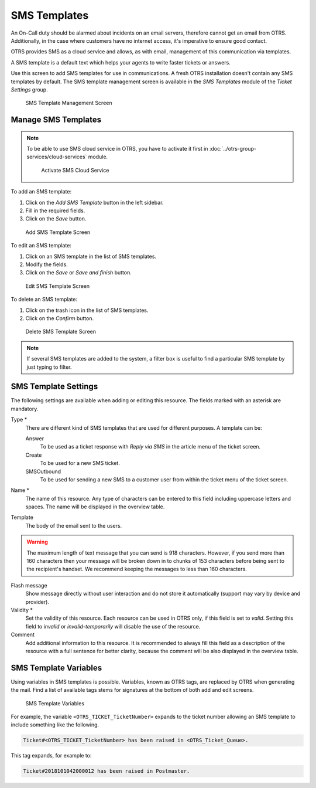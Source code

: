 SMS Templates
=============

An On-Call duty should be alarmed about incidents on an email servers, therefore cannot get an email from OTRS. Additionally, in the case where customers have no internet access, it's imperative to ensure good contact.

OTRS provides SMS as a cloud service and allows, as with email, management of this communication via templates.

A SMS template is a default text which helps your agents to write faster tickets or answers.

Use this screen to add SMS templates for use in communications. A fresh OTRS installation doesn't contain any SMS templates by default. The SMS template management screen is available in the *SMS Templates* module of the *Ticket Settings* group.

.. figure:: images/sms-template-management.png
   :alt: SMS Template Management Screen

   SMS Template Management Screen


Manage SMS Templates
--------------------

.. note::

   To be able to use SMS cloud service in OTRS, you have to activate it first in :doc:`../otrs-group-services/cloud-services` module.

   .. figure:: images/sms-template-cloud-service-activation.png
      :alt: Activate SMS Cloud Service

      Activate SMS Cloud Service

To add an SMS template:

1. Click on the *Add SMS Template* button in the left sidebar.
2. Fill in the required fields.
3. Click on the *Save* button.

.. figure:: images/sms-template-add.png
   :alt: Add SMS Template Screen

   Add SMS Template Screen

To edit an SMS template:

1. Click on an SMS template in the list of SMS templates.
2. Modify the fields.
3. Click on the *Save* or *Save and finish* button.

.. figure:: images/sms-template-edit.png
   :alt: Edit SMS Template Screen

   Edit SMS Template Screen

To delete an SMS template:

1. Click on the trash icon in the list of SMS templates.
2. Click on the *Confirm* button.

.. figure:: images/sms-template-delete.png
   :alt: Delete SMS Template Screen

   Delete SMS Template Screen

.. note::

   If several SMS templates are added to the system, a filter box is useful to find a particular SMS template by just typing to filter.


SMS Template Settings
---------------------

The following settings are available when adding or editing this resource. The fields marked with an asterisk are mandatory.

Type \*
   There are different kind of SMS templates that are used for different purposes. A template can be:

   Answer
      To be used as a ticket response with *Reply via SMS* in the article menu of the ticket screen.

   Create
      To be used for a new SMS ticket.

   SMSOutbound
      To be used for sending a new SMS to a customer user from within the ticket menu of the ticket screen.

Name \*
   The name of this resource. Any type of characters can be entered to this field including uppercase letters and spaces. The name will be displayed in the overview table.

Template
   The body of the email sent to the users.

.. warning::
   The maximum length of text message that you can send is 918 characters. However, if you send more than 160 characters then your message will be broken down in to chunks of 153 characters before being sent to the recipient's handset. We recommend keeping the messages to less than 160 characters.

Flash message
   Show message directly without user interaction and do not store it automatically (support may vary by device and provider).

Validity \*
   Set the validity of this resource. Each resource can be used in OTRS only, if this field is set to *valid*. Setting this field to *invalid* or *invalid-temporarily* will disable the use of the resource.

Comment
   Add additional information to this resource. It is recommended to always fill this field as a description of the resource with a full sentence for better clarity, because the comment will be also displayed in the overview table.


SMS Template Variables
----------------------

Using variables in SMS templates is possible. Variables, known as OTRS tags, are replaced by OTRS when generating the mail. Find a list of available tags stems for signatures at the bottom of both add and edit screens.

.. figure:: images/sms-template-variables.png
   :alt: SMS Template Variables

   SMS Template Variables

For example, the variable ``<OTRS_TICKET_TicketNumber>`` expands to the ticket number allowing an SMS template to include something like the following.

.. code-block:: text

   Ticket#<OTRS_TICKET_TicketNumber> has been raised in <OTRS_Ticket_Queue>.

This tag expands, for example to:

.. code-block:: text

   Ticket#2018101042000012 has been raised in Postmaster.
